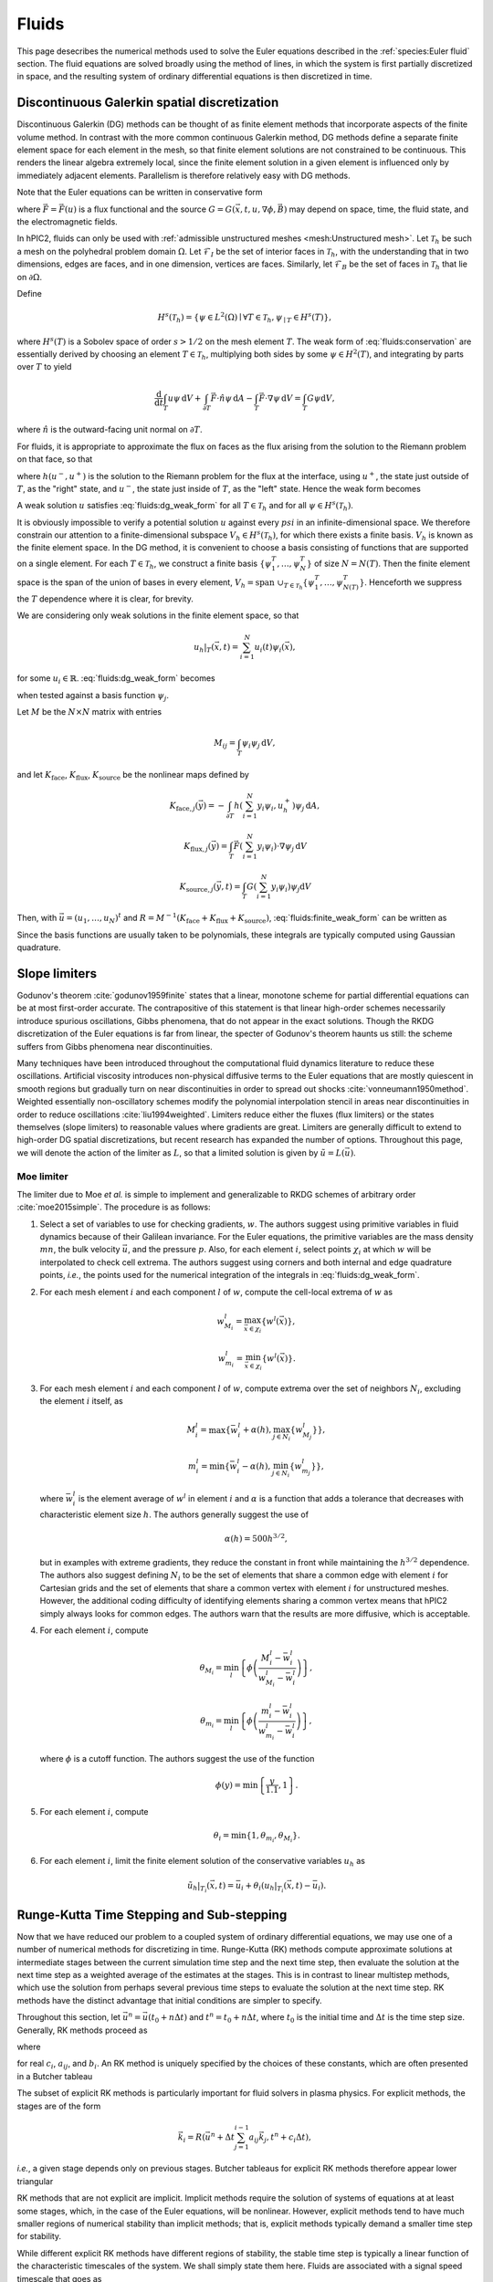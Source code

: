 Fluids
======

This page desecribes the numerical methods used to solve the Euler
equations described in the :ref:`species:Euler fluid` section.
The fluid equations are solved broadly using the method of lines,
in which the system is first partially discretized in space,
and the resulting system of ordinary differential equations
is then discretized in time.

Discontinuous Galerkin spatial discretization
----------------------------------------------

Discontinuous Galerkin (DG) methods can be thought of as finite element
methods that incorporate aspects of the finite volume method.
In contrast with the more common continuous Galerkin method,
DG methods define a separate finite element space for each element in
the mesh,
so that finite element solutions are not constrained to be continuous.
This renders the linear algebra extremely local,
since the finite element solution in a given element is influenced
only by immediately adjacent elements.
Parallelism is therefore relatively easy with DG methods.

Note that the Euler equations can be written in conservative form

.. math::
    :label: fluids:conservation

    \frac{\partial u}{\partial t} + \nabla \cdot \vec{F} = G,

where :math:`\vec{F} = \vec{F} (u)` is a flux functional
and the source :math:`G = G(\vec{x}, t, u, \nabla \phi, \vec{B})`
may depend on space, time, the fluid state, and the electromagnetic fields.

In hPIC2, fluids can only be used with
:ref:`admissible unstructured meshes <mesh:Unstructured mesh>`.
Let :math:`\mathcal{T}_h` be such a mesh on
the polyhedral problem domain :math:`\Omega`.
Let :math:`\mathcal{F}_I` be the set of interior faces in
:math:`\mathcal{T}_h`,
with the understanding that in two dimensions, edges are faces,
and in one dimension, vertices are faces.
Similarly, let :math:`\mathcal{F}_B` be the set of faces in
:math:`\mathcal{T}_h` that lie on :math:`\partial \Omega`.

Define

.. math::

    H^s(\mathcal{T}_h) = \left\{ \psi \in L^2(\Omega) \mid \forall T \in \mathcal{T}_h, \psi_{\mid T} \in H^s (T) \right\},

where :math:`H^s(T)` is a Sobolev space of order :math:`s > 1/2`
on the mesh element :math:`T`.
The weak form of :eq:`fluids:conservation`
are essentially derived by choosing an element :math:`T \in \mathcal{T}_h`,
multiplying both sides by some :math:`\psi \in H^2(T)`,
and integrating by parts over :math:`T` to yield

.. math::

    \frac{\mathrm{d}}{\mathrm{d} t} \int_T u \psi \, \mathrm{d} V +
    \int_{\partial T} \vec{F} \cdot \hat{n} \psi \, \mathrm{d} A -
    \int_T \vec{F} \cdot \nabla \psi \, \mathrm{d} V =
    \int_T G \psi \mathrm{d} V,

where :math:`\hat{n}` is the outward-facing unit normal on
:math:`\partial T`.

For fluids, it is appropriate to approximate the flux on faces as the flux
arising from the solution to the Riemann problem on that face,
so that

.. math::
    :label: fluids:numerical_flux

    \int_{\partial T} \vec{F} \cdot \hat{n} \psi \, \mathrm{d} A \approx
    \int_{\partial T} h(u^-, u^+) \psi \, \mathrm{d} A,

where :math:`h(u^-, u^+)` is the solution to the Riemann problem
for the flux at the interface,
using :math:`u^+`, the state just outside of :math:`T`,
as the "right" state,
and :math:`u^-`, the state just inside of :math:`T`,
as the "left" state.
Hence the weak form becomes

.. math::
    :label: fluids:dg_weak_form

    \frac{\mathrm{d}}{\mathrm{d} t} \int_T u \psi \, \mathrm{d} V +
    \int_{\partial T} h(u^-, u^+) \psi \, \mathrm{d} A -
    \int_T \vec{F} \cdot \nabla \psi \, \mathrm{d} V =
    \int_T G \psi \mathrm{d} V.

A weak solution :math:`u` satisfies :eq:`fluids:dg_weak_form`
for all :math:`T \in \mathcal{T}_h`
and for all :math:`\psi \in H^s(\mathcal{T}_h)`.

It is obviously impossible to verify a potential solution :math:`u`
against every :math:`psi` in an infinite-dimensional space.
We therefore constrain our attention to a finite-dimensional subspace
:math:`V_h \in H^s(\mathcal{T}_h)`,
for which there exists a finite basis.
:math:`V_h` is known as the finite element space.
In the DG method, it is convenient to choose a basis consisting of functions
that are supported on a single element.
For each :math:`T \in \mathcal{T}_h`, we construct a finite basis
:math:`\{\psi_1^T, \ldots, \psi_N^T\}` of size :math:`N = N(T)`.
Then the finite element space is the span of the union of bases in
every element,
:math:`V_h = \text{span } \cup_{T \in \mathcal{T}_h} \{\psi_1^T, \ldots, \psi_{N(T)}^T\}`.
Henceforth we suppress the :math:`T` dependence where it is clear, for brevity.

We are considering only weak solutions in the finite element space,
so that

.. math::

    u_h|_T (\vec{x}, t) = \sum_{i=1}^N u_i(t) \psi_i(\vec{x}),

for some :math:`u_i \in \mathbb{R}`.
:eq:`fluids:dg_weak_form` becomes

.. math::
    :label: fluids:finite_weak_form

    \frac{\mathrm{d}}{\mathrm{d} t} \sum_{i=1}^N u_i \int_T \psi_i \psi_j \, \mathrm{d} V +
    \int_{\partial T} h(u_h^-, u_h^+) \psi_j \, \mathrm{d} A -
    \int_T \vec{F}(u_h) \cdot \nabla \psi_j \, \mathrm{d} V =
    \int_T G(u_h) \psi_j \mathrm{d} V,

when tested against a basis function :math:`\psi_j`.

Let :math:`M` be the :math:`N \times N` matrix with entries

.. math::

    M_{ij} = \int_T \psi_i \psi_j \, \mathrm{d}V,

and let
:math:`K_{\mathrm{face}}`,
:math:`K_{\mathrm{flux}}`,
:math:`K_{\mathrm{source}}`
be the nonlinear maps defined by

.. math::

    K_{\mathrm{face}, j} (\vec{y}) =
    - \int_{\partial T} h \left( \sum_{i=1}^N y_i \psi_i, u_h^+ \right) \psi_j \, \mathrm{d} A,

    K_{\mathrm{flux}, j} (\vec{y}) =
    \int_T \vec{F}\left( \sum_{i=1}^N y_i \psi_i \right) \cdot \nabla \psi_j \, \mathrm{d} V

    K_{\mathrm{source}, j} (\vec{y}, t) =
    \int_T G\left( \sum_{i=1}^N y_i \psi_i \right) \psi_j \mathrm{d} V

Then, with :math:`\vec{u} = (u_1, \ldots, u_N)^t`
and :math:`R = M^{-1} (K_{\mathrm{face}} + K_{\mathrm{flux}} + K_{\mathrm{source}})`,
:eq:`fluids:finite_weak_form` can be written as

.. math::
    :label: fluids:ode

    \frac{\mathrm{d} \vec{u}}{\mathrm{d} t} =
    R (\vec{u}, t).

Since the basis functions are usually taken to be polynomials,
these integrals are typically computed using Gaussian quadrature.

Slope limiters
--------------

Godunov's theorem :cite:`godunov1959finite` states that a linear, monotone
scheme for partial differential equations can be at most first-order accurate.
The contrapositive of this statement is that linear high-order schemes
necessarily introduce spurious oscillations,
Gibbs phenomena, that do not appear in the exact solutions.
Though the RKDG discretization of the Euler equations is far from linear,
the specter of Godunov's theorem haunts us still:
the scheme suffers from Gibbs phenomena near discontinuities.

Many techniques have been introduced throughout the computational fluid
dynamics literature to reduce these oscillations.
Artificial viscosity introduces non-physical diffusive terms to the Euler
equations that are mostly quiescent in smooth regions but gradually
turn on near discontinuities in order to spread out shocks
:cite:`vonneumann1950method`.
Weighted essentially non-oscillatory schemes modify the polynomial interpolation
stencil in areas near discontinuities in order to reduce oscillations
:cite:`liu1994weighted`.
Limiters reduce either the fluxes (flux limiters) or the states themselves
(slope limiters) to reasonable values where gradients are great.
Limiters are generally difficult to extend to high-order DG spatial
discretizations,
but recent research has expanded the number of options.
Throughout this page, we will denote the action of the limiter as :math:`L`,
so that a limited solution is given by :math:`\tilde{u} = L(\vec{u})`.

Moe limiter
~~~~~~~~~~~~

The limiter due to Moe *et al.* is simple to implement and generalizable
to RKDG schemes of arbitrary order :cite:`moe2015simple`.
The procedure is as follows:

#. Select a set of variables to use for checking gradients, :math:`w`.
   The authors suggest using primitive variables in fluid dynamics
   because of their Galilean invariance.
   For the Euler equations, the primitive variables are the mass density
   :math:`mn`,
   the bulk velocity :math:`\vec{u}`,
   and the pressure :math:`p`.
   Also, for each element :math:`i`, select points :math:`\chi_i` at which
   :math:`w` will be interpolated to check cell extrema.
   The authors suggest using corners and both internal and edge quadrature
   points,
   *i.e.*, the points used for the numerical integration of the integrals
   in :eq:`fluids:dg_weak_form`.

#. For each mesh element :math:`i` and each component :math:`l` of :math:`w`,
   compute the cell-local extrema of :math:`w` as

   .. math::

      w_{M_i}^l = \max_{\vec{x} \in \chi_i} \left\{ w^l(\vec{x}) \right\},

      w_{m_i}^l = \min_{\vec{x} \in \chi_i} \left\{ w^l(\vec{x}) \right\}.

#. For each mesh element :math:`i` and each component :math:`l` of :math:`w`,
   compute extrema over the set of neighbors :math:`N_i`, excluding
   the element :math:`i` itself, as

   .. math::

      M_i^l = \max \left\{ \bar{w}_i^l + \alpha(h), \max_{j \in N_i} \left\{ w_{M_j}^l \right\} \right\},

      m_i^l = \min \left\{ \bar{w}_i^l - \alpha(h), \min_{j \in N_i} \left\{ w_{m_j}^l \right\} \right\},

   where :math:`\bar{w}_i^l` is the element average of :math:`w^l`
   in element :math:`i`
   and :math:`\alpha` is a function that adds a tolerance that decreases
   with characteristic element size :math:`h`.
   The authors generally suggest the use of

   .. math::

      \alpha(h) = 500 h^{3/2},

   but in examples with extreme gradients, they reduce the constant
   in front while maintaining the :math:`h^{3/2}` dependence.
   The authors also suggest defining :math:`N_i` to be the set of elements
   that share a common edge with element :math:`i` for Cartesian grids
   and the set of elements that share a common vertex with element :math:`i`
   for unstructured meshes.
   However, the additional coding difficulty of identifying elements sharing
   a common vertex means that hPIC2 simply always looks for common edges.
   The authors warn that the results are more diffusive,
   which is acceptable.

#. For each element :math:`i`, compute

   .. math::

      \theta_{M_i} = \min_l \left\{ \phi \left( \frac{M_i^l - \bar{w}_i^l}{w_{M_i}^l - \bar{w}_i^l} \right) \right\},

      \theta_{m_i} = \min_l \left\{ \phi \left( \frac{m_i^l - \bar{w}_i^l}{w_{m_i}^l - \bar{w}_i^l} \right) \right\},

   where :math:`\phi` is a cutoff function.
   The authors suggest the use of the function

   .. math::

      \phi(y) = \min \left\{ \frac{y}{1.1}, 1 \right\}.

#. For each element :math:`i`, compute

   .. math::

      \theta_i = \min \{ 1, \theta_{m_i}, \theta_{M_i} \}.

#. For each element :math:`i`,
   limit the finite element solution of the conservative variables
   :math:`u_h` as

   .. math::

      \tilde{u}_h|_{T_i} (\vec{x}, t) = \bar{u}_i + \theta_i \left( u_h|_{T_i} ( \vec{x}, t) - \bar{u}_i \right).

Runge-Kutta Time Stepping and Sub-stepping
------------------------------------------

Now that we have reduced our problem to a coupled system of ordinary
differential equations,
we may use one of a number of numerical methods for discretizing in time.
Runge-Kutta (RK) methods compute approximate solutions at intermediate
stages between the current simulation time step and the next time step,
then evaluate the solution at the next time step as a weighted average
of the estimates at the stages.
This is in contrast to linear multistep methods,
which use the solution from perhaps several previous time steps to
evaluate the solution at the next time step.
RK methods have the distinct advantage that initial conditions are simpler to
specify.

Throughout this section,
let :math:`\vec{u}^n = \vec{u}(t_0 + n \Delta t)`
and :math:`t^n = t_0 + n \Delta t`,
where :math:`t_0` is the initial time
and :math:`\Delta t` is the time step size.
Generally, RK methods proceed as

.. math::
    :label: fluids:rk_next_step

    \vec{u}^{n+1} = \vec{u}^n + \Delta t \sum_{i=1}^s b_i \vec{k}_i,

where

.. math::
    :label: fluids:stages

    \vec{k}_i = R(\vec{u}^n + \Delta t \sum_{j=1}^s a_{ij} \vec{k}_j, t^n + c_i \Delta t)

for real :math:`c_i`, :math:`a_{ij}`, and :math:`b_i`.
An RK method is uniquely specified by the choices of these constants,
which are often presented in a Butcher tableau

.. math::
    :nowrap:

    \begin{array}{c|cccc}
    c_1 & a_{11} & a_{12} & \cdots & a_{1s} \\
    c_2 & a_{21} & a_{22} & \cdots & a_{2s} \\
    \vdots & \vdots & \vdots & \ddots & \vdots \\
    c_s & a_{s1} & a_{s2} & \cdots & a_{ss} \\
    \hline
        & b_1 & b_2 & \cdots & b_s
    \end{array}

The subset of explicit RK methods is particularly important for fluid solvers
in plasma physics.
For explicit methods, the stages are of the form

.. math::

    \vec{k}_i = R(\vec{u}^n + \Delta t \sum_{j=1}^{i-1} a_{ij} \vec{k}_j, t^n + c_i \Delta t),

*i.e.*, a given stage depends only on previous stages.
Butcher tableaus for explicit RK methods therefore appear lower triangular

.. math::
    :nowrap:

    \begin{array}{c|cccc}
    c_1 \\
    c_2 & a_{21} \\
    \vdots & \vdots & \ddots \\
    c_s & a_{s1} & \cdots & a_{s,s-1} \\
    \hline
        & b_1 & \cdots & b_{s-1} & b_s
    \end{array}

RK methods that are not explicit are implicit.
Implicit methods require the solution of systems of equations at at least
some stages,
which, in the case of the Euler equations, will be nonlinear.
However, explicit methods tend to have much smaller regions of
numerical stability than implicit methods;
that is, explicit methods typically demand a smaller time step for stability.

While different explicit RK methods have different regions of stability,
the stable time step is typically a linear function of the characteristic
timescales of the system.
We shall simply state them here.
Fluids are associated with a signal speed timescale that goes as

.. math::

    t_{\text{s}} = \frac{h}{c + u},

where :math:`h` is a characteristic length scale of the system
(usually the size of a mesh element),
:math:`c` is the sound speed,
and :math:`u` is the bulk or advection speed of the fluid.
Generally, the sound speed can be computed as

.. math::

    c = \sqrt{\frac{\partial p}{\partial (mn)}},

where the derivative is computed assuming constant entropy.
For the ideal gas law EOS presented in the :ref:`species:Euler fluid` section,
this reduces to

.. math::

    c = \sqrt{\gamma \frac{p}{mn}}.

The source terms :math:`G` in the Euler equations may introduce additional
timescales.
For example, the timescale associated with the electric field acceleration
in the Lorentz force term is the plasma oscillation period

.. math::

    t_{\text{p}} = 2 \pi \sqrt{\frac{m \epsilon_0}{n q^2}}.

Similarly, the timescale associated with the magnetic field
in the Lorentz force term is the cyclotron period

.. math::

    t_{\text{c}} = \frac{2 \pi m}{q B}.

In fluid solvers, the time step is usually chosen to be

.. math::

    \Delta t = C t_{\text{min}},

where :math:`C > 0` is called the Courant-Friedrichs-Lewy (CFL) number
and :math:`t_{\text{min}}` is the minimum timescale in the simulation.
Most explicit RK methods require :math:`C \leq 1`.
Implicit methods may permit much larger CFL numbers.

Fluids in plasmas are associated with widely varying timescales.
In most problems, :math:`t_{\text{p}} \ll t_{\text{c}} \ll t_{\text{s}}`.
In this case, we say that the stiffest timescale is associated with the
Lorentz force source term.
It is possible to implicitly evolve the stiff terms while explicitly
evolving the non-stiff ones.
This means that the time step is no longer constrained by the stiff timescales,
but the non-stiff terms are still efficiently evolved explicitly.
Such methods are called IMplicit-EXplicit (IMEX).
Suppose that we can write the operator in :eq:`fluids:ode` as

.. math::

    R = R_{\text{E}} + R_{\text{I}},

where :math:`R_{\text{E}} = R_{\text{E}}(\vec{u}, t)`
contains the terms to be evolved explicitly and
:math:`R_{\text{I}} = R_{\text{I}} (\vec{u}, t)`
contains the terms to be evolved implicitly.
(This is indeed possible for the Euler equations coupled to the
Lorentz force.)
IMEX methods proceed as

.. math::

    \vec{u}^{n+1} = \vec{u}^n + \Delta t \sum_{i=1}^s b_i \vec{k}_i + \Delta t \sum_{i=1}^s \hat{b}_i \hat{k}_i,

where

.. math::

    \vec{k}_i = R_{\text{I}}(\vec{u}^n + \Delta t \sum_{j=1}^s a_{ij} \vec{k}_j, t^n + c_i \Delta t),

    \hat{k}_i = R_{\text{E}}(\vec{u}^n + \Delta t \sum_{j=1}^{i-1} \hat{a}_{ij} \hat{k}_j, t^n + \hat{c}_i \Delta t),

and the hatted RK constants form a lower triangular Butcher tableau.

When limiters are used, it is actually more common to use limited values
in the stages, so that :eq:`fluids:stages` becomes

.. math::

    \vec{k}_i = R\left( L \left( \vec{u}^n + \Delta t \sum_{j=1}^s a_{ij} \vec{k}_j \right) , t^n + c_i \Delta t \right)

and :eq:`fluids:rk_next_step` becomes

.. math::

    \vec{u}^{n+1} = L \left( \vec{u}^n + \Delta t \sum_{i=1}^s b_i \vec{k}_i \right),

for some choice of limiter :math:`L`.

The use of an RK method allows us to adaptively change the time step
during the simulation.
If enabled, hPIC2 will perform a reduction over all fluid degrees of freedom
across the entire domain to determine the minimum numerical timescale,
and thence a suitable time step.
hPIC2 will then choose the minimum between this suitable fluid time step
and the overall PIC time step.
If the fluid's suitable time step is less than the PIC time step,
this process will continue until the fluid reaches the next PIC time step.
This process is called adaptive sub-stepping.
The algorithm is shown below for an explicit RK method.

.. pcode::
    :linenos:

    \begin{algorithm}
    \caption{Fluid-PIC time stepping, step $n$ to $n+1$}
    \begin{algorithmic}
        \state Push particles: $\rho_{\text{PIC}}^n \rightarrow \rho_{\text{PIC}}^{n+1}$
        \state $t^* \gets t^n$
        \state $\vec{u}^* \gets \vec{u}^n$
        \while{$t^* < t^{n+1}$}
            \state Determine a good fluid time step $\Delta t$
            \state $\Delta t \gets \min \{ \Delta t, t^{n+1} - t^* \}$
            \for{$i \gets 1$ \TO $s$}
                \state $\vec{u}_i \gets \vec{u}^* + \Delta t \sum_{j=1}^{i-1} a_{ij} \vec{k}_j$
                \state $\tilde{u}_i \gets L(\vec{u}_i)$
                \state Solve for stage potential: $- \epsilon_0 \Delta \phi_i = \rho_{\text{PIC}}^{n+1} + \tilde{\rho}_{\text{fluid},i}$
                \state $\vec{k}_i \gets R(\tilde{u}_i, t^* + c_i \Delta t)$ using stage potential $\phi_i$
            \endfor
            \state $\vec{u}^* \gets L \left( \vec{u}^* + \Delta t \sum_{i=1}^s b_i \vec{k}_i \right)$
            \state $t^* \gets t^* + \Delta t$
        \endwhile
        \state $\vec{u}^{n+1} \gets \vec{u}^*$
        \state Solve for step potential: $- \epsilon_0 \Delta \phi^{n+1} = \rho_{\text{PIC}}^{n+1} + \rho_{\text{fluid}}^{n+1}$
    \END{ALGORITHMIC}
    \END{ALGORITHM}

Riemann solvers
---------------

As desecribed in the `Discontinuous Galerkin spatial discretization`_ section,
the numerical flux through interfaces is approximated in
:eq:`fluids:numerical_flux`
as the solution to a Riemann problem.
Exact solutions to Riemann problems for the Euler equations can be difficult
to compute,
so a vast body of literature has been dedicated to approximate Riemann solvers
:cite:`toro2013riemann`.
Such Riemann solvers are used throughout the field of computational
fluid dynamics,
and the choice of Riemann solver can mean the difference between a
well resolved, stable solution and numerical catastrophes.

A Riemann problem is an initial value problem for a conservation equation
with piecewise constant inital conditions consisting of a
single discontinuity at the origin.
Consider :eq:`fluids:conservation` in an infinite domain with
initial data

.. math::

    u(\vec{x}, 0) =
    \begin{cases}
        u_{\text{L}} & \text{if} & x < 0, \\
        u_{\text{R}} & \text{if} & x > 0.
    \end{cases}

We are interested in the solution at the origin at some later time :math:`t>0`.
In fact, in :eq:`fluids:numerical_flux`,
we only need the *flux* of the solution at the origin.
Many Riemann solvers return the approximate flux solution without
stating the solution itself.

Some examples of Riemann solvers are described below.

Harten-Lax-van Leer solver
~~~~~~~~~~~~~~~~~~~~~~~~~~

The Harten-Lax-van Leer (HLL) solver estimates the state as

.. math::

    u(\vec{x}, t) =
    \begin{cases}
        u_{\text{L}} & \text{if} & \frac{x}{t} \leq s_{\text{L}}, \\
        u_{\text{HLL}} & \text{if} & s_{\text{L}} \leq \frac{x}{t} \leq s_{\text{R}}, \\
        u_{\text{R}} & \text{if} & \frac{x}{t} \geq s_{\text{R}},
    \end{cases}

where the :math:`s_{\cdot}` are signal speeds on either side of the
discontinuity and

.. math::

    u_{\text{HLL}} = \frac{s_{\text{R}} u_{\text{R}} - s_{\text{L}} u_{\text{L}} + F_x(u_\text{L}) - F_x(u_\text{R})}{s_{\text{R}} - s_{\text{L}}}.

By using the Rankine-Hugoniot conditions, we can compute the
corresponding fluxes for use as the numerical DG flux as

.. math::

    h_{\text{HLL}} (u^-, u^+) =
    \begin{cases}
        \vec{F}(u^-) \cdot \hat{n} & \text{if} & 0 \leq s^-, \\
        \frac{\left[ s^+ \vec{F}(u^-) - s^- \vec{F}(u^+) \right] \cdot \hat{n} + s^- s^+ (u^+ - u^-)}{s^+ - s^-} & \text{if} & s^- \leq 0 \leq s^+, \\
        \vec{F}(u^+) \cdot \hat{n} & \text{if} & 0 \geq s^+.
    \end{cases}

There are a number of possible estimates for the signal speeds.
A simple choice is :cite:`davis1988simplified`

.. math::

    s^- = \vec{u}^- \cdot \hat{n} - c^-,

    s^+ = \vec{u}^+ \cdot \hat{n} + c^+,

where :math:`\vec{u}^{\cdot}` and :math:`c^{\cdot}`
are the advection velocity and sound speed, respectively.

Rusanov solver
~~~~~~~~~~~~~~

The Rusanov solver :cite:`rusanov1961calculation`,
also known as the local Lax-Friedrichs (LLF) solver,
is an extremely robust though overly diffusive solver
that can be considered a special case of the HLL solver
for certain choices of signal speeds.
The numerical DG flux is given by

.. math::

    h_{\text{LLF}} (u^-, u^+) =
    \frac{1}{2} \left[ \vec{F}(u^-) + \vec{F}(u^+) \right] \cdot \hat{n} -
    \frac{1}{2} s^* (u^+ - u^-),

where :math:`s^*` is a single signal speed.
A typical choice is :cite:`davis1988simplified`

.. math::

    s^* = \max \{ |\vec{u}^-| + c^-, |\vec{u}^+| + c^+ \}.

Boundary Conditions
-------------------

Boundary conditions are typically applied by considering a "ghost" fluid state
just on the outside of the domain and computing the resulting numerical flux
in :eq:`fluids:numerical_flux`.
Some examples are described below.

Wall boundary conditions
~~~~~~~~~~~~~~~~~~~~~~~~~~~

An impermeable wall boundary condition can be modeled by making the ghost
fluid state equal to the inner state,
but with a bulk velocity that has been reversed normal to the boundary.
That is, if the state just inside of the wall is

.. math::

    u^- =
    \begin{Bmatrix}
    mn^- \\
    mn\vec{u}^- \\
    nmE^-
    \end{Bmatrix},

the state just outside of the wall should be set to

.. math::

    u^+ =
    \begin{Bmatrix}
    mn^- \\
    mn\vec{u}^- - 2 \hat{n} ( mn \vec{u} \cdot \hat{n}) \\
    m n E^-
    \end{Bmatrix}.

This ensures that the boundary effectively acts as a wall.

Copy-out boundary conditions
~~~~~~~~~~~~~~~~~~~~~~~~~~~~~

Outflow boundary conditions are notoriously difficult to impose for
Euler fluids.
A crude approximation is to simply copy the inner fluid state to the ghost
state and compute the resulting numerical flux;
that is, :math:`u^+ = u^-`.
This is perfectly adequate for supersonic flows normal to the boundary,
whose characteristics all extend out of the domain.
For subsonic flows, this type of boundary will spuriously reflect some waves.

Far-field boundary conditions
~~~~~~~~~~~~~~~~~~~~~~~~~~~~~~

Another possible method for handling outflow boundaries is to specify that
the ghost state has zero density, momentum density, and total energy density.
If generalized to possibly nonzero ghost states,
this boundary condition approximates contact with a static fluid reservoir.
